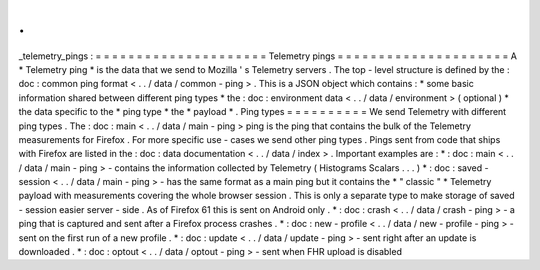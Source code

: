 .
.
_telemetry_pings
:
=
=
=
=
=
=
=
=
=
=
=
=
=
=
=
=
=
=
=
=
=
Telemetry
pings
=
=
=
=
=
=
=
=
=
=
=
=
=
=
=
=
=
=
=
=
=
A
*
Telemetry
ping
*
is
the
data
that
we
send
to
Mozilla
'
s
Telemetry
servers
.
The
top
-
level
structure
is
defined
by
the
:
doc
:
common
ping
format
<
.
.
/
data
/
common
-
ping
>
.
This
is
a
JSON
object
which
contains
:
*
some
basic
information
shared
between
different
ping
types
*
the
:
doc
:
environment
data
<
.
.
/
data
/
environment
>
(
optional
)
*
the
data
specific
to
the
*
ping
type
*
the
*
payload
*
.
Ping
types
=
=
=
=
=
=
=
=
=
=
We
send
Telemetry
with
different
ping
types
.
The
:
doc
:
main
<
.
.
/
data
/
main
-
ping
>
ping
is
the
ping
that
contains
the
bulk
of
the
Telemetry
measurements
for
Firefox
.
For
more
specific
use
-
cases
we
send
other
ping
types
.
Pings
sent
from
code
that
ships
with
Firefox
are
listed
in
the
:
doc
:
data
documentation
<
.
.
/
data
/
index
>
.
Important
examples
are
:
*
:
doc
:
main
<
.
.
/
data
/
main
-
ping
>
-
contains
the
information
collected
by
Telemetry
(
Histograms
Scalars
.
.
.
)
*
:
doc
:
saved
-
session
<
.
.
/
data
/
main
-
ping
>
-
has
the
same
format
as
a
main
ping
but
it
contains
the
*
"
classic
"
*
Telemetry
payload
with
measurements
covering
the
whole
browser
session
.
This
is
only
a
separate
type
to
make
storage
of
saved
-
session
easier
server
-
side
.
As
of
Firefox
61
this
is
sent
on
Android
only
.
*
:
doc
:
crash
<
.
.
/
data
/
crash
-
ping
>
-
a
ping
that
is
captured
and
sent
after
a
Firefox
process
crashes
.
*
:
doc
:
new
-
profile
<
.
.
/
data
/
new
-
profile
-
ping
>
-
sent
on
the
first
run
of
a
new
profile
.
*
:
doc
:
update
<
.
.
/
data
/
update
-
ping
>
-
sent
right
after
an
update
is
downloaded
.
*
:
doc
:
optout
<
.
.
/
data
/
optout
-
ping
>
-
sent
when
FHR
upload
is
disabled
